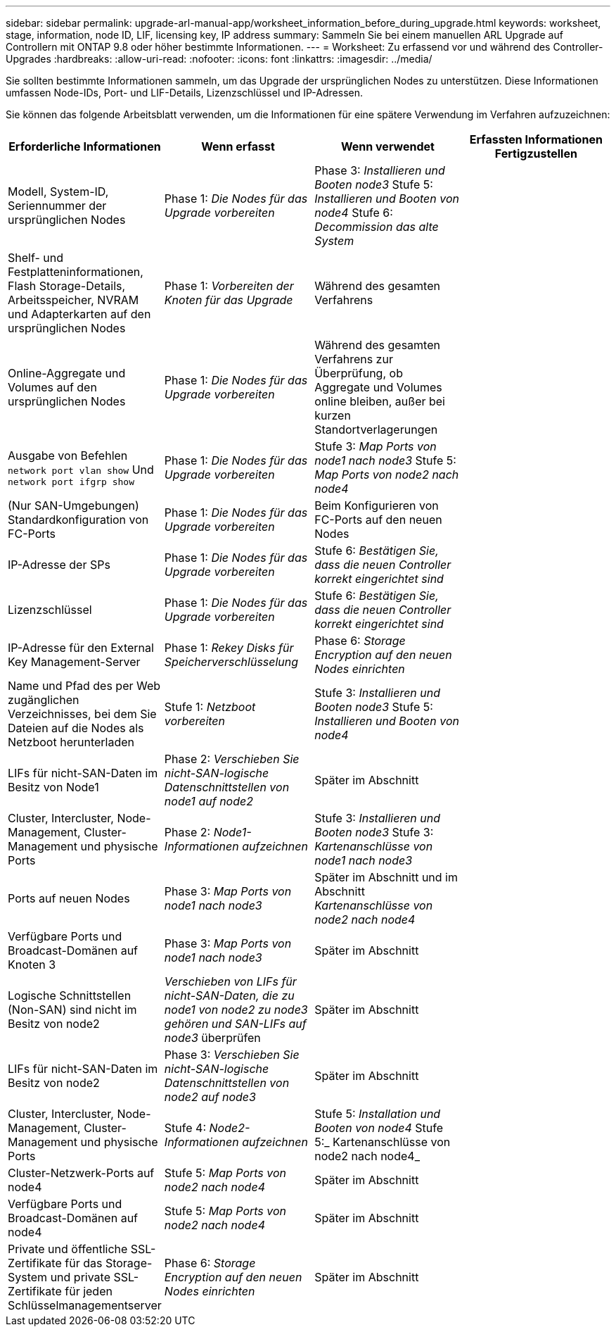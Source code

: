 ---
sidebar: sidebar 
permalink: upgrade-arl-manual-app/worksheet_information_before_during_upgrade.html 
keywords: worksheet, stage, information, node ID, LIF, licensing key, IP address 
summary: Sammeln Sie bei einem manuellen ARL Upgrade auf Controllern mit ONTAP 9.8 oder höher bestimmte Informationen. 
---
= Worksheet: Zu erfassend vor und während des Controller-Upgrades
:hardbreaks:
:allow-uri-read: 
:nofooter: 
:icons: font
:linkattrs: 
:imagesdir: ../media/


[role="lead"]
Sie sollten bestimmte Informationen sammeln, um das Upgrade der ursprünglichen Nodes zu unterstützen. Diese Informationen umfassen Node-IDs, Port- und LIF-Details, Lizenzschlüssel und IP-Adressen.

Sie können das folgende Arbeitsblatt verwenden, um die Informationen für eine spätere Verwendung im Verfahren aufzuzeichnen:

|===
| Erforderliche Informationen | Wenn erfasst | Wenn verwendet | Erfassten Informationen Fertigzustellen 


| Modell, System-ID, Seriennummer der ursprünglichen Nodes | Phase 1: _Die Nodes für das Upgrade vorbereiten_ | Phase 3: _Installieren und Booten node3_ Stufe 5: _Installieren und Booten von node4_ Stufe 6: _Decommission das alte System_ |  


| Shelf- und Festplatteninformationen, Flash Storage-Details, Arbeitsspeicher, NVRAM und Adapterkarten auf den ursprünglichen Nodes | Phase 1: _Vorbereiten der Knoten für das Upgrade_ | Während des gesamten Verfahrens |  


| Online-Aggregate und Volumes auf den ursprünglichen Nodes | Phase 1: _Die Nodes für das Upgrade vorbereiten_ | Während des gesamten Verfahrens zur Überprüfung, ob Aggregate und Volumes online bleiben, außer bei kurzen Standortverlagerungen |  


| Ausgabe von Befehlen `network port vlan show` Und `network port ifgrp show` | Phase 1: _Die Nodes für das Upgrade vorbereiten_ | Stufe 3: _Map Ports von node1 nach node3_ Stufe 5: _Map Ports von node2 nach node4_ |  


| (Nur SAN-Umgebungen) Standardkonfiguration von FC-Ports | Phase 1: _Die Nodes für das Upgrade vorbereiten_ | Beim Konfigurieren von FC-Ports auf den neuen Nodes |  


| IP-Adresse der SPs | Phase 1: _Die Nodes für das Upgrade vorbereiten_ | Stufe 6: _Bestätigen Sie, dass die neuen Controller korrekt eingerichtet sind_ |  


| Lizenzschlüssel | Phase 1: _Die Nodes für das Upgrade vorbereiten_ | Stufe 6: _Bestätigen Sie, dass die neuen Controller korrekt eingerichtet sind_ |  


| IP-Adresse für den External Key Management-Server | Phase 1: _Rekey Disks für Speicherverschlüsselung_ | Phase 6: _Storage Encryption auf den neuen Nodes einrichten_ |  


| Name und Pfad des per Web zugänglichen Verzeichnisses, bei dem Sie Dateien auf die Nodes als Netzboot herunterladen | Stufe 1: _Netzboot vorbereiten_ | Stufe 3: _Installieren und Booten node3_ Stufe 5: _Installieren und Booten von node4_ |  


| LIFs für nicht-SAN-Daten im Besitz von Node1 | Phase 2: _Verschieben Sie nicht-SAN-logische Datenschnittstellen von node1 auf node2_ | Später im Abschnitt |  


| Cluster, Intercluster, Node-Management, Cluster-Management und physische Ports | Phase 2: _Node1-Informationen aufzeichnen_ | Stufe 3: _Installieren und Booten node3_ Stufe 3: _Kartenanschlüsse von node1 nach node3_ |  


| Ports auf neuen Nodes | Phase 3: _Map Ports von node1 nach node3_ | Später im Abschnitt und im Abschnitt _Kartenanschlüsse von node2 nach node4_ |  


| Verfügbare Ports und Broadcast-Domänen auf Knoten 3 | Phase 3: _Map Ports von node1 nach node3_ | Später im Abschnitt |  


| Logische Schnittstellen (Non-SAN) sind nicht im Besitz von node2 | _Verschieben von LIFs für nicht-SAN-Daten, die zu node1 von node2 zu node3 gehören und SAN-LIFs auf node3_ überprüfen | Später im Abschnitt |  


| LIFs für nicht-SAN-Daten im Besitz von node2 | Phase 3: _Verschieben Sie nicht-SAN-logische Datenschnittstellen von node2 auf node3_ | Später im Abschnitt |  


| Cluster, Intercluster, Node-Management, Cluster-Management und physische Ports | Stufe 4: _Node2-Informationen aufzeichnen_ | Stufe 5: _Installation und Booten von node4_ Stufe 5:_ Kartenanschlüsse von node2 nach node4_ |  


| Cluster-Netzwerk-Ports auf node4 | Stufe 5: _Map Ports von node2 nach node4_ | Später im Abschnitt |  


| Verfügbare Ports und Broadcast-Domänen auf node4 | Stufe 5: _Map Ports von node2 nach node4_ | Später im Abschnitt |  


| Private und öffentliche SSL-Zertifikate für das Storage-System und private SSL-Zertifikate für jeden Schlüsselmanagementserver | Phase 6: _Storage Encryption auf den neuen Nodes einrichten_ | Später im Abschnitt |  
|===